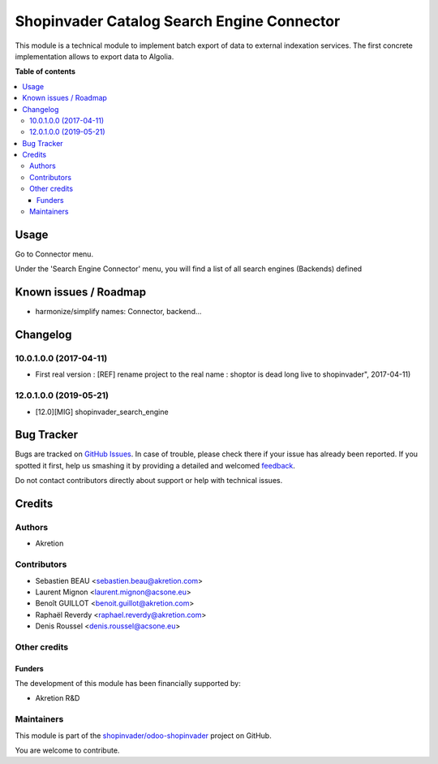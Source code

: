 ===========================================
Shopinvader Catalog Search Engine Connector
===========================================

.. !!!!!!!!!!!!!!!!!!!!!!!!!!!!!!!!!!!!!!!!!!!!!!!!!!!!
   !! This file is generated by oca-gen-addon-readme !!
   !! changes will be overwritten.                   !!
   !!!!!!!!!!!!!!!!!!!!!!!!!!!!!!!!!!!!!!!!!!!!!!!!!!!!

.. |badge1| image:: https://img.shields.io/badge/maturity-Production%2FStable-green.png
    :target: https://odoo-community.org/page/development-status
    :alt: Production/Stable
.. |badge2| image:: https://img.shields.io/badge/licence-AGPL--3-blue.png
    :target: http://www.gnu.org/licenses/agpl-3.0-standalone.html
    :alt: License: AGPL-3
.. |badge3| image:: https://img.shields.io/badge/github-shopinvader%2Fodoo--shopinvader-lightgray.png?logo=github
    :target: https://github.com/shopinvader/odoo-shopinvader/tree/14.0/shopinvader_search_engine
    :alt: shopinvader/odoo-shopinvader

|badge1| |badge2| |badge3| 

This module is a technical module to implement batch export of data to external indexation services.
The first concrete implementation allows to export data to Algolia.

**Table of contents**

.. contents::
   :local:

Usage
=====

Go to Connector menu.

Under the 'Search Engine Connector' menu,
you will find a list of all search engines (Backends) defined

Known issues / Roadmap
======================

* harmonize/simplify names: Connector, backend...

Changelog
=========

10.0.1.0.0 (2017-04-11)
~~~~~~~~~~~~~~~~~~~~~~~

* First real version : [REF] rename project to the real name : shoptor is dead long live to shopinvader", 2017-04-11)

12.0.1.0.0 (2019-05-21)
~~~~~~~~~~~~~~~~~~~~~~~

* [12.0][MIG] shopinvader_search_engine

Bug Tracker
===========

Bugs are tracked on `GitHub Issues <https://github.com/shopinvader/odoo-shopinvader/issues>`_.
In case of trouble, please check there if your issue has already been reported.
If you spotted it first, help us smashing it by providing a detailed and welcomed
`feedback <https://github.com/shopinvader/odoo-shopinvader/issues/new?body=module:%20shopinvader_search_engine%0Aversion:%2014.0%0A%0A**Steps%20to%20reproduce**%0A-%20...%0A%0A**Current%20behavior**%0A%0A**Expected%20behavior**>`_.

Do not contact contributors directly about support or help with technical issues.

Credits
=======

Authors
~~~~~~~

* Akretion

Contributors
~~~~~~~~~~~~

* Sebastien BEAU <sebastien.beau@akretion.com>
* Laurent Mignon <laurent.mignon@acsone.eu>
* Benoît GUILLOT <benoit.guillot@akretion.com>
* Raphaël Reverdy <raphael.reverdy@akretion.com>
* Denis Roussel <denis.roussel@acsone.eu>

Other credits
~~~~~~~~~~~~~

Funders
-------

The development of this module has been financially supported by:

* Akretion R&D

Maintainers
~~~~~~~~~~~

This module is part of the `shopinvader/odoo-shopinvader <https://github.com/shopinvader/odoo-shopinvader/tree/14.0/shopinvader_search_engine>`_ project on GitHub.

You are welcome to contribute.

